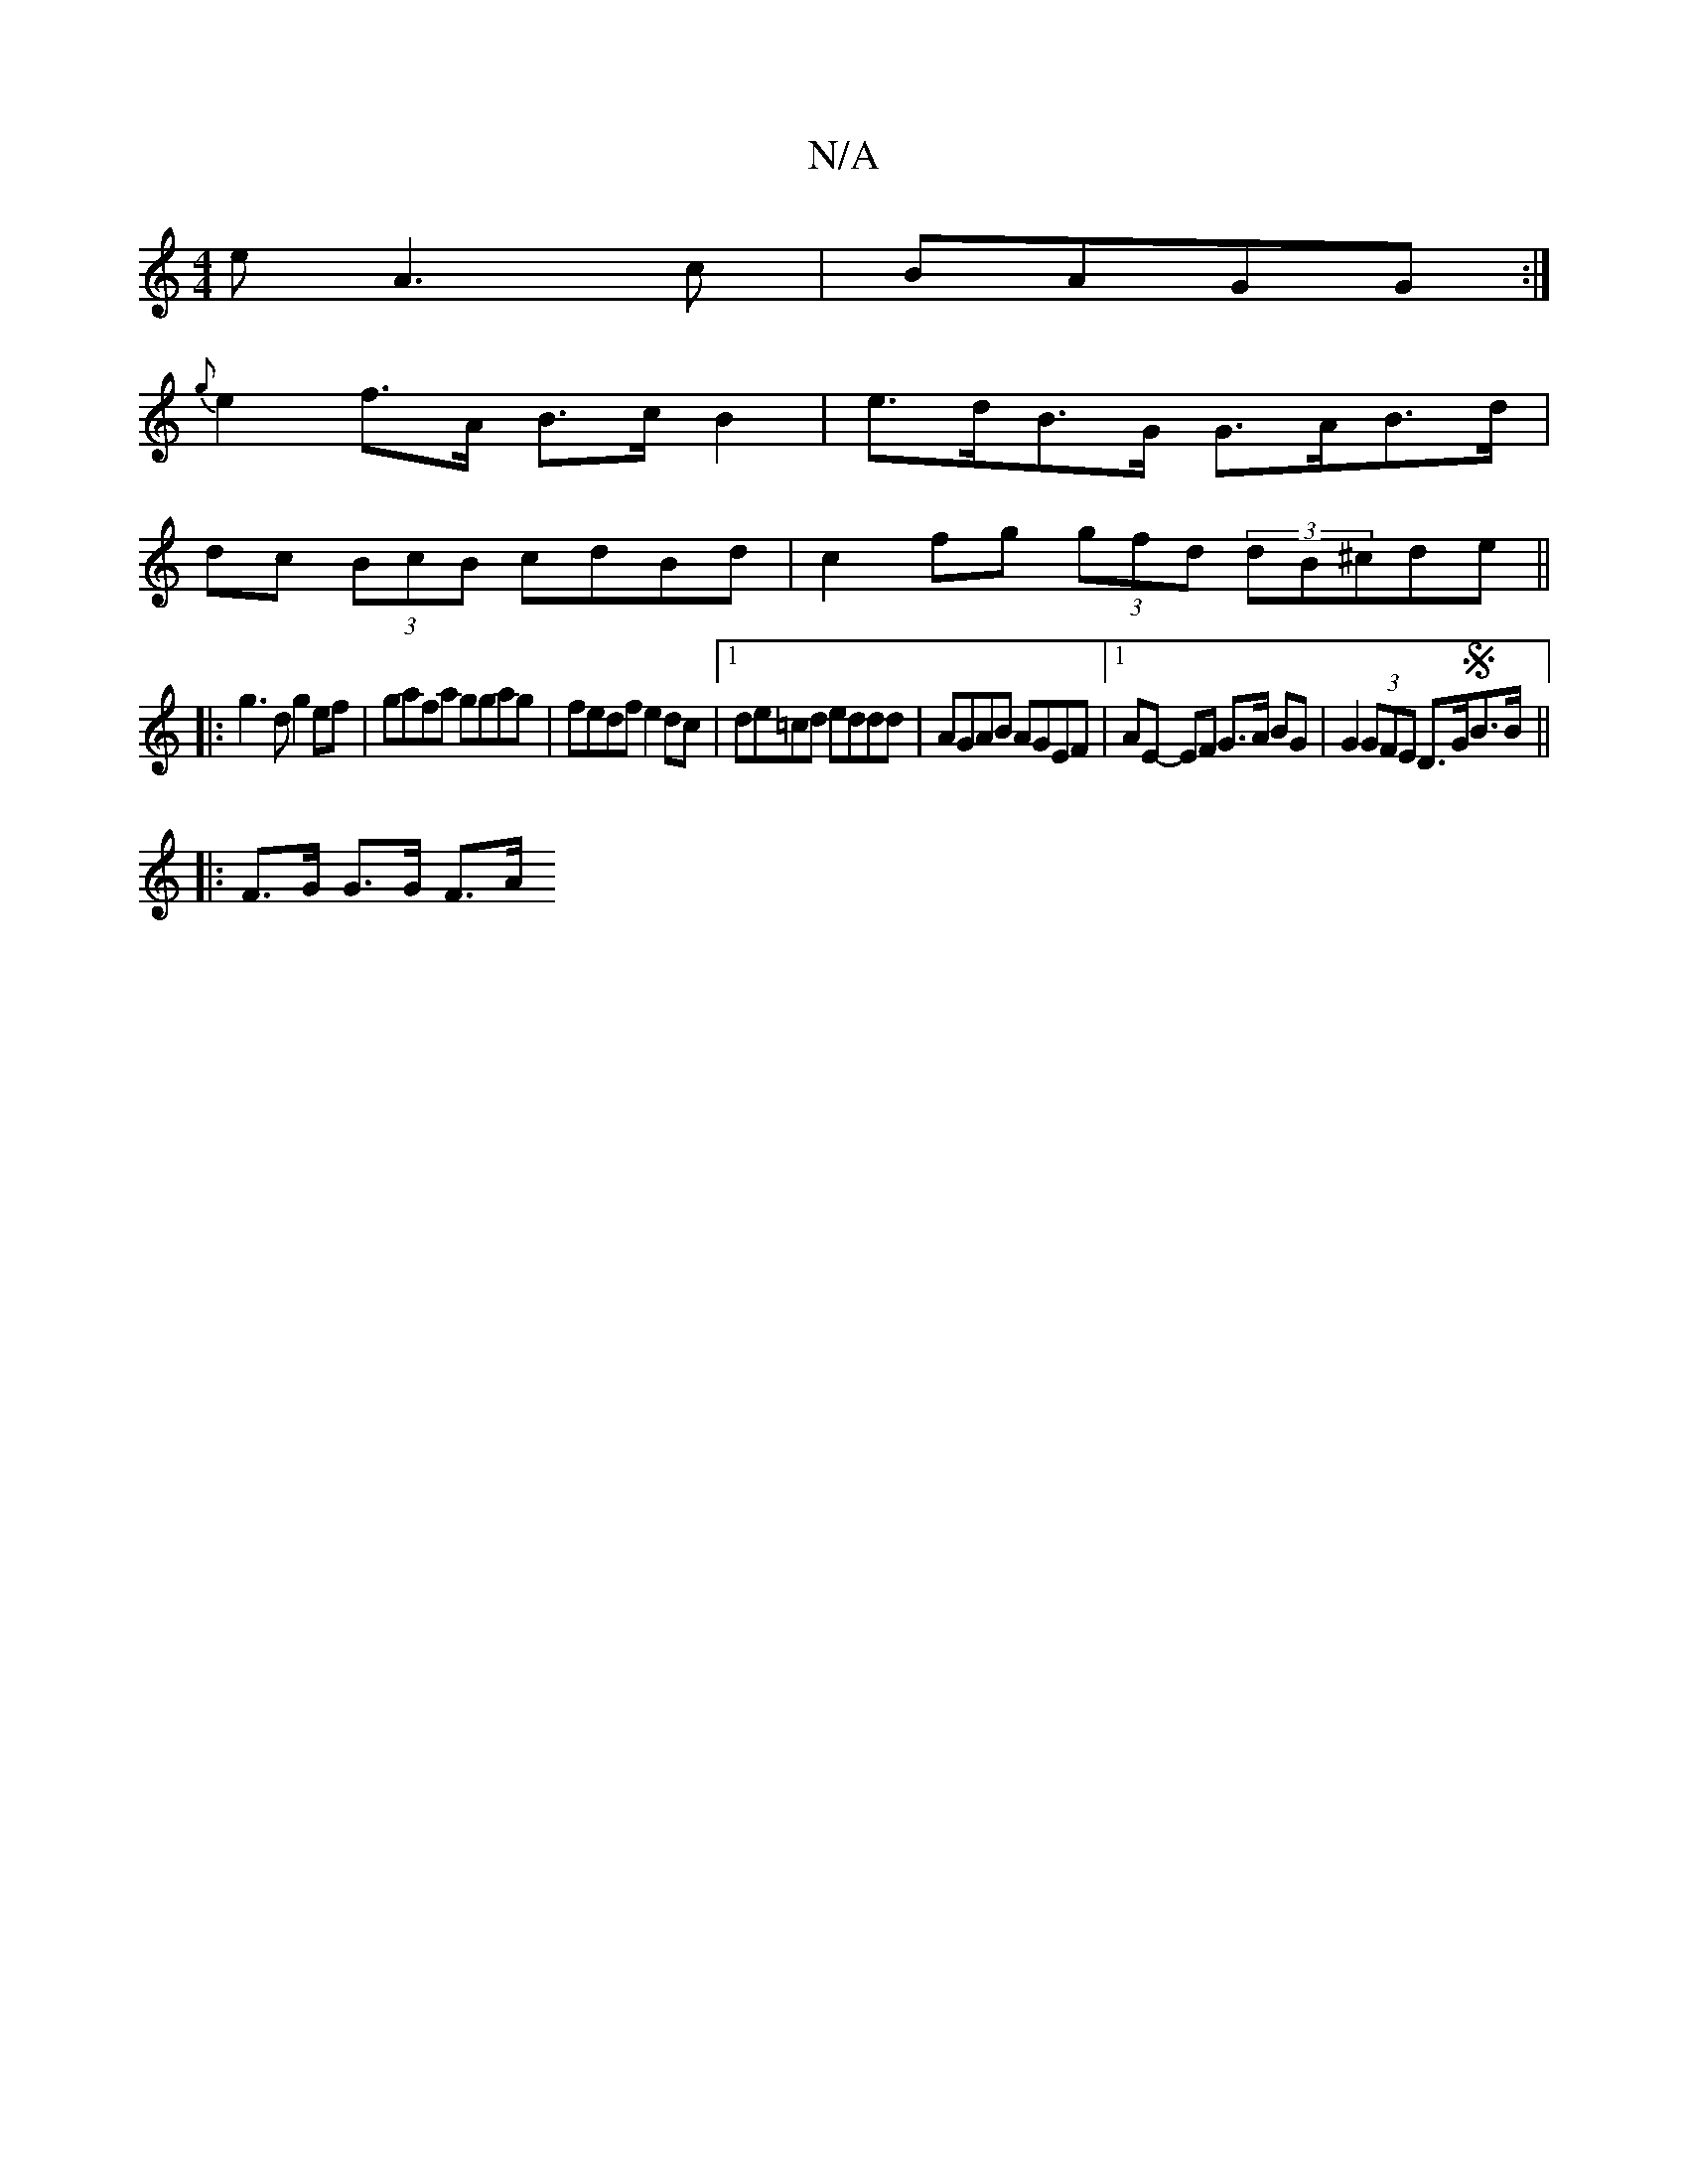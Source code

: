 X:1
T:N/A
M:4/4
R:N/A
K:Cmajor
e A3c |BAGG :|
{g}e2 f>A B>c B2 |e>dB>G G>AB>d |
dc (3BcB cdBd | c2 fg (3gfd (3dB^cde ||
|:g3d g2 ef|gafa ggag|fedf e2dc|1 de=cd eddd | AGAB AGEF |1 AE- EF G>A BG|G2 (3GFE D>GSB>B ||
|: [2 F>G G>G F>A